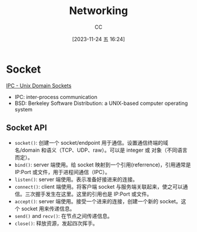 :PROPERTIES:
:ID:       86C7AAD1-3ECA-4ECA-BDE7-BC97111BF9D2
:END:
#+TITLE: Networking
#+AUTHOR: CC
#+DATE: [2023-11-24 五 16:24]
#+HUGO_BASE_DIR: ../
#+HUGO_SECTION: notes

* Socket
[[https://goodyduru.github.io/os/2023/10/03/ipc-unix-domain-sockets.html][IPC - Unix Domain Sockets]]
- IPC: inter-process communication
- BSD: Berkeley Software Distribution: a UNIX-based computer operating system

** Socket API
- ~socket()~: 创建一个 socket/endpoint 用于通信。设置通信终端的域名/domain 和语义（TCP、UDP、raw）。可以是 integer 或 对象（不同语言而定）。
- ~bind()~: server 端使用。给 socket 映射到一个引用(referrence)，引用通常是 IP:Port 或文件，用于进程间通信（IPC）。
- ~listen()~: server 端使用。表示准备好接进来的连接。
- ~connect()~: client 端使用。将客户端 socket 与服务端关联起来，使之可以通信。三次握手发生在这里。这里的引用也是 IP:Port 或文件。
- ~accept()~: server 端使用。接受一个进来的连接，创建一个新的 socket。这个 socket 用来传递信息。
- ~send()~ and ~recv()~: 在节点之间传递信息。
- ~close()~: 释放资源，发起四次挥手。

